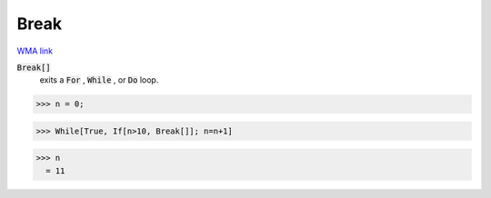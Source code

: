 Break
=====

`WMA link <https://reference.wolfram.com/language/ref/Break.html>`_


:code:`Break[]`
    exits a :code:`For` , :code:`While` , or :code:`Do`  loop.





>>> n = 0;

>>> While[True, If[n>10, Break[]]; n=n+1]

>>> n
  = 11
